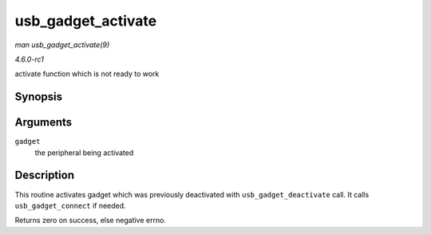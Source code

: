 
.. _API-usb-gadget-activate:

===================
usb_gadget_activate
===================

*man usb_gadget_activate(9)*

*4.6.0-rc1*

activate function which is not ready to work


Synopsis
========

.. c:function:: int usb_gadget_activate( struct usb_gadget * gadget )

Arguments
=========

``gadget``
    the peripheral being activated


Description
===========

This routine activates gadget which was previously deactivated with ``usb_gadget_deactivate`` call. It calls ``usb_gadget_connect`` if needed.

Returns zero on success, else negative errno.
